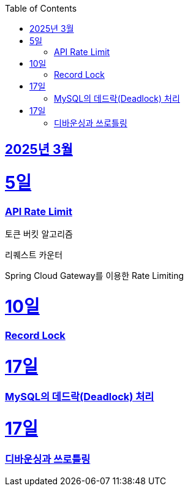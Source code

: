 // Metadata:
:description: Week I Learnt
:keywords: study, til, lwil
// Settings:
:doctype: book
:toc: left
:toclevels: 4
:sectlinks:
:icons: font
:hardbreaks:


[[section-202503]]
== 2025년 3월

[[section-202503-5일]]
5일
===
### API Rate Limit

토큰 버킷 알고리즘

리퀘스트 카운터

Spring Cloud Gateway를 이용한 Rate Limiting

[[section-202503-10일]]
10일
===
### Record Lock

[[section-202503-17일]]
17일
===
### MySQL의 데드락(Deadlock) 처리

[[section-202503-19일]]
17일
===
### 디바운싱과 쓰로틀링


